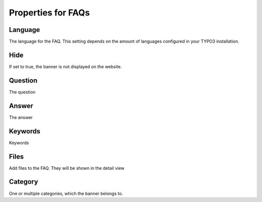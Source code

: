 ﻿

.. ==================================================
.. FOR YOUR INFORMATION
.. --------------------------------------------------
.. -*- coding: utf-8 -*- with BOM.

.. ==================================================
.. DEFINE SOME TEXTROLES
.. --------------------------------------------------
.. role::   underline
.. role::   typoscript(code)
.. role::   ts(typoscript)
   :class:  typoscript
.. role::   php(code)


Properties for FAQs
^^^^^^^^^^^^^^^^^^^

Language
""""""""

The language for the FAQ. This setting depends on the amount of
languages configured in your TYPO3 installation.


Hide
""""

If set to true, the banner is not displayed on the website.


Question
""""""""

The question


Answer
""""""

The answer


Keywords
""""""""

Keywords


Files
"""""

Add files to the FAQ. They will be shown in the detail view


Category
""""""""

One or multiple categories, which the banner belongs to.